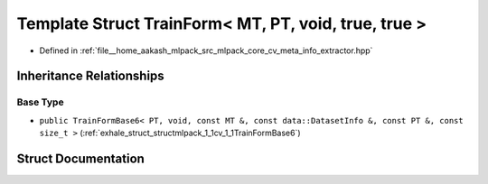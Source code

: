 .. _exhale_struct_structmlpack_1_1cv_1_1TrainForm_3_01MT_00_01PT_00_01void_00_01true_00_01true_01_4:

Template Struct TrainForm< MT, PT, void, true, true >
=====================================================

- Defined in :ref:`file__home_aakash_mlpack_src_mlpack_core_cv_meta_info_extractor.hpp`


Inheritance Relationships
-------------------------

Base Type
*********

- ``public TrainFormBase6< PT, void, const MT &, const data::DatasetInfo &, const PT &, const size_t >`` (:ref:`exhale_struct_structmlpack_1_1cv_1_1TrainFormBase6`)


Struct Documentation
--------------------


.. doxygenstruct:: mlpack::cv::TrainForm< MT, PT, void, true, true >
   :members:
   :protected-members:
   :undoc-members: